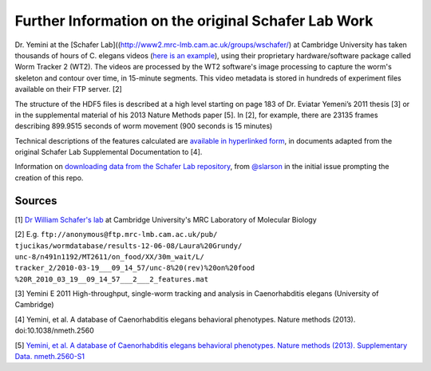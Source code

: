Further Information on the original Schafer Lab Work
~~~~~~~~~~~~~~~~~~~~~~~~~~~~~~~~~~~~~~~~~~~~~~~~~~~~

Dr. Yemini at the [Schafer
Lab]((http://www2.mrc-lmb.cam.ac.uk/groups/wschafer/) at Cambridge
University has taken thousands of hours of C. elegans videos (`here is
an example <http://www.youtube.com/watch?v=5FAiSgl55p0>`__), using their
proprietary hardware/software package called Worm Tracker 2 (WT2). The
videos are processed by the WT2 software's image processing to capture
the worm's skeleton and contour over time, in 15-minute segments. This
video metadata is stored in hundreds of experiment files available on
their FTP server. [2]

The structure of the HDF5 files is described at a high level starting on
page 183 of Dr. Eviatar Yemeni’s 2011 thesis [3] or in the supplemental
material of his 2013 Nature Methods paper [5]. In [2], for example,
there are 23135 frames describing 899.9515 seconds of worm movement (900
seconds is 15 minutes)

Technical descriptions of the features calculated are `available in
hyperlinked
form <https://github.com/openworm/movement_validation/blob/master/documentation/Yemini%20Supplemental%20Data/Schafer%20Lab%20Feature%20Descriptions.md>`__,
in documents adapted from the original Schafer Lab Supplemental
Documentation to [4].

Information on `downloading data from the Schafer Lab
repository <https://github.com/openworm/OpenWorm/issues/82>`__, from
`@slarson <https://github.com/slarson>`__ in the initial issue prompting
the creation of this repo.

Sources
-------

[1] `Dr William Schafer's
lab <http://www2.mrc-lmb.cam.ac.uk/groups/wschafer/>`__ at Cambridge University's MRC Laboratory
of Molecular Biology

[2] E.g. ``ftp://anonymous@ftp.mrc-lmb.cam.ac.uk/pub/``
``tjucikas/wormdatabase/results-12-06-08/Laura%20Grundy/``
``unc-8/n491n1192/MT2611/on_food/XX/30m_wait/L/``
``tracker_2/2010-03-19___09_14_57/unc-8%20(rev)%20on%20food``
``%20R_2010_03_19__09_14_57___2___2_features.mat``

[3] Yemini E 2011 High-throughput, single-worm tracking and analysis in
Caenorhabditis elegans (University of Cambridge)

[4] Yemini, et al. A database of Caenorhabditis elegans behavioral
phenotypes. Nature methods (2013). doi:10.1038/nmeth.2560

[5] `Yemini, et al. A database of Caenorhabditis elegans behavioral
phenotypes. Nature methods (2013). Supplementary Data.
nmeth.2560-S1 <http://www.nature.com/nmeth/journal/v10/n9/extref/nmeth.2560-S1.pdf>`__
